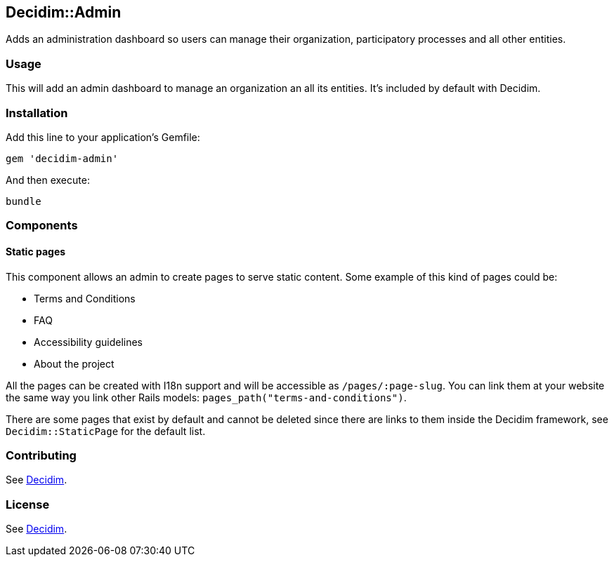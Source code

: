 [[decidimadmin]]
Decidim::Admin
--------------

Adds an administration dashboard so users can manage their organization,
participatory processes and all other entities.

[[usage]]
Usage
~~~~~

This will add an admin dashboard to manage an organization an all its
entities. It's included by default with Decidim.

[[installation]]
Installation
~~~~~~~~~~~~

Add this line to your application's Gemfile:

[source,ruby]
----
gem 'decidim-admin'
----

And then execute:

[source,bash]
----
bundle
----

[[components]]
Components
~~~~~~~~~~

[[static-pages]]
Static pages
^^^^^^^^^^^^

This component allows an admin to create pages to serve static content.
Some example of this kind of pages could be:

* Terms and Conditions
* FAQ
* Accessibility guidelines
* About the project

All the pages can be created with I18n support and will be accessible as
`/pages/:page-slug`. You can link them at your website the same way you
link other Rails models: `pages_path("terms-and-conditions")`.

There are some pages that exist by default and cannot be deleted since
there are links to them inside the Decidim framework, see
`Decidim::StaticPage` for the default list.

[[contributing]]
Contributing
~~~~~~~~~~~~

See https://github.com/decidim/decidim[Decidim].

[[license]]
License
~~~~~~~

See https://github.com/decidim/decidim[Decidim].

